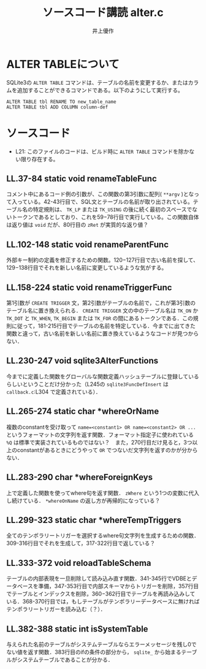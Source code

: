 #+TITLE: ソースコード講読 alter.c
#+AUTHOR: 井上優作
#+LANG: ja
#+OPTIONS: toc:nil num:nil

* ALTER TABLEについて

  SQLite3の ~ALTER TABLE~ コマンドは、テーブルの名前を変更するか、またはカラムを追加することができるコマンドである。以下のようにして実行する。

  #+BEGIN_SRC
ALTER TABLE tbl RENAME TO new_table_name
ALTER TABLE tbl ADD COLUMN column-def
  #+END_SRC

* ソースコード

  - L21: このファイルのコードは、ビルド時に ~ALTER TABLE~ コマンドを除かない限り存在する。

** LL.37-84 static void renameTableFunc

   コメント中にあるコード例の引数が、この関数の第3引数に配列( ~**argv~ )となって入っている。42-43行目で、SQL文とテーブルの名前が取り出されている。テーブル名の特定規則は、 ~TK_LP~ または ~TK_USING~ の後に続く最初のスペースでないトークンであるとしており、これを59−78行目で実行している。この関数自体は返り値は ~void~ だが、80行目の ~zRet~ が実質的な返り値？　

** LL.102-148 static void renameParentFunc

   外部キー制約の定義を修正するための関数。120−127行目で古い名前を探して、129−138行目でそれを新しい名前に変更しているような気がする。

** LL.158-224 static void renameTriggerFunc

   第1引数が ~CREATE TRIGGER~ 文，第2引数がテーブルの名前で，これが第3引数のテーブル名に置き換えられる． ~CREATE TRIGGER~ 文の中のテーブル名は ~TK_ON~ か ~TK_DOT~ と ~TK_WHEN~, ~TK_BEGIN~ または ~TK_FOR~ の間にあるトークンである．この規則に従って，181-215行目でテーブルの名前を特定している．今までに出てきた関数と違って，古い名前を新しい名前に置き換えているようなコードが見つからない．

** LL.230-247 void sqlite3AlterFunctions

   今までに定義した関数をグローバルな関数定義ハッシュテーブルに登録しているらしいということだけ分かった（L245の ~sqlite3FuncDefInsert~ は ~callback.c~:L304 で定義されている）．

** LL.265-274 static char *whereOrName

   複数のconstantを受け取って ~name=<constant1> OR name=<constant2> OR ...~ というフォーマットの文字列を返す関数．フォーマット指定子に使われている ~%Q~ は標準で実装されているものではない？　また，270行目だけ見ると，3つ以上のconstantがあるときにどうやって ~OR~ でつないだ文字列を返すのかが分からない．

** LL.283-290 char *whereForeignKeys

   上で定義した関数を使ってwhere句を返す関数． ~zWhere~ という1つの変数に代入し続けている． ~*whereOnName~ の返し方が再帰的になっている？

** LL.299-323 static char *whereTempTriggers

   全てのテンポラリートリガーを選択するwhere句文字列を生成するための関数．309-316行目でそれを生成して，317-322行目で返している？

** LL.333-372 void reloadTableSchema

   テーブルの内部表現を一旦削除して読み込み直す関数．341-345行でVDBEとデータベースを準備，347-353行目で内部スキーマからトリガーを削除，357行目でテーブルとインデックスを削除，360−362行目でテーブルを再読み込みしている．368-370行目では，もしテーブルがテンポラリーデータベースに無ければテンポラリートリガーを読み込む（？）．

** LL.382-388 static int isSystemTable

   与えられた名前のテーブルがシステムテーブルならエラーメッセージを残し0でない値を返す関数．383行目のifの条件の部分から， ~sqlite_~ から始まるテーブルがシステムテーブルであることが分かる．
